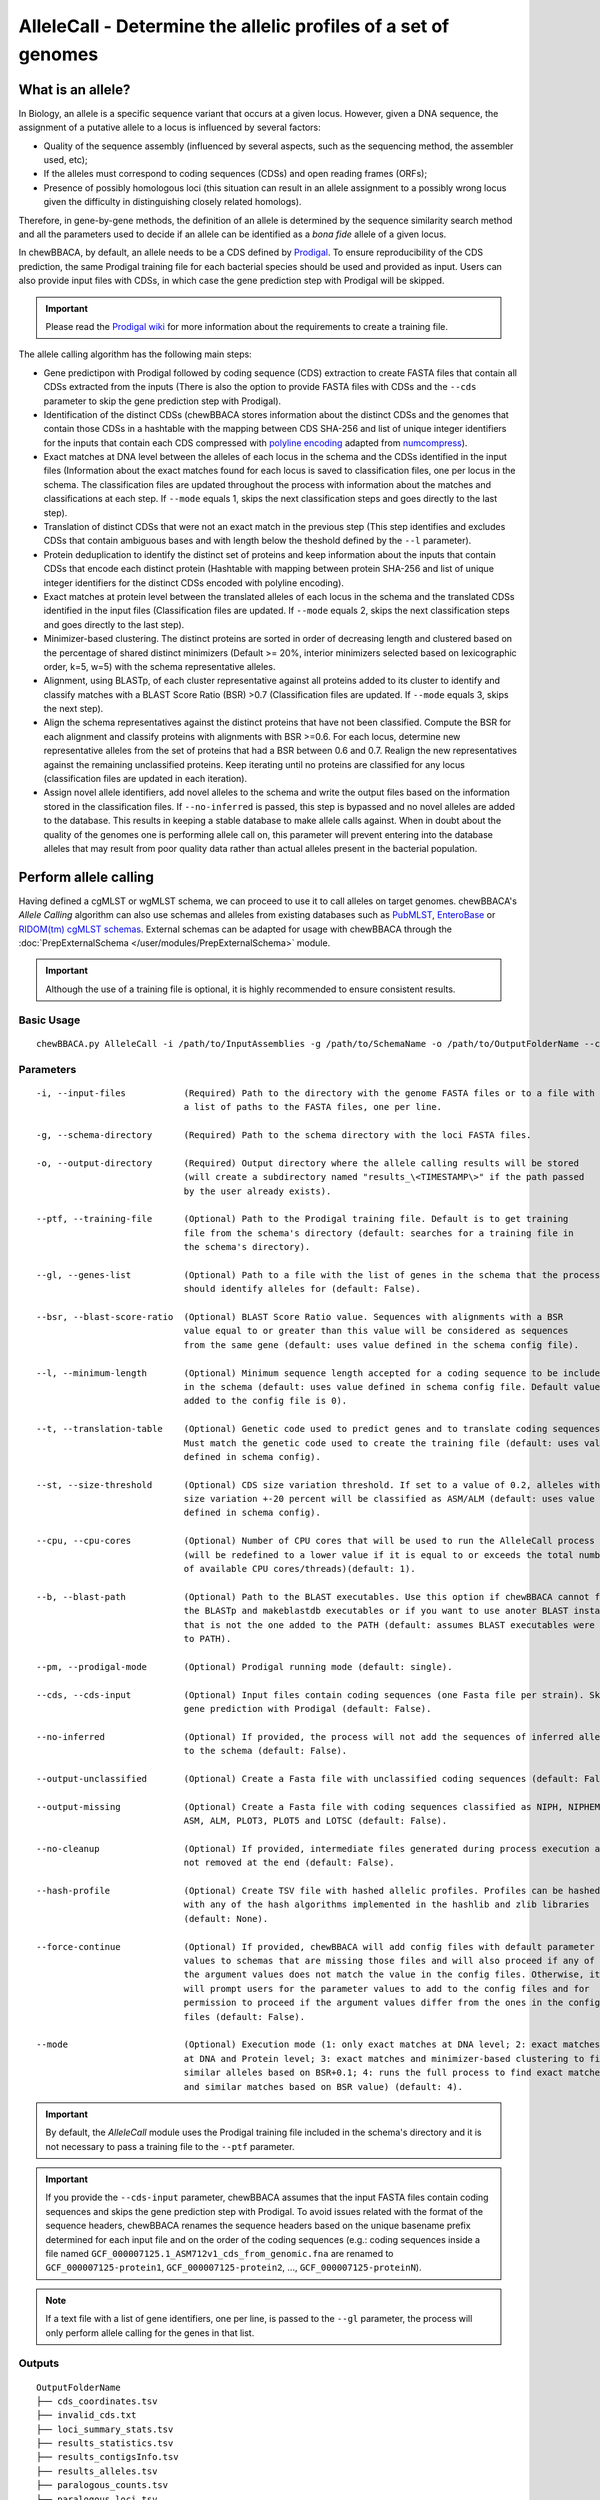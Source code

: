 AlleleCall -  Determine the allelic profiles of a set of genomes
================================================================

What is an allele?
::::::::::::::::::

In Biology, an allele is a specific sequence variant that occurs at a given locus.
However, given a DNA sequence, the assignment of a putative allele to a locus is
influenced by several factors:

- Quality of the sequence assembly (influenced by several aspects, such as the sequencing
  method, the assembler used, etc);
- If the alleles must correspond to coding sequences (CDSs) and open reading frames (ORFs);
- Presence of possibly homologous loci (this situation can result in an allele assignment
  to a possibly wrong locus given the difficulty in distinguishing closely related homologs).

Therefore, in gene-by-gene methods, the definition of an allele is determined by the sequence
similarity search method and all the parameters used to decide if an allele can be identified
as a *bona fide* allele of a given locus.

In chewBBACA, by default, an allele needs to be a CDS defined by `Prodigal <https://github.com/hyattpd/Prodigal>`_.
To ensure reproducibility of the CDS prediction, the same Prodigal training file for each bacterial species should
be used and provided as input. Users can also provide input files with CDSs, in which case the gene prediction step
with Prodigal will be skipped.

.. important::
	Please read the `Prodigal wiki <https://github.com/hyattpd/prodigal/wiki>`_ for more
	information about the requirements to create a training file.

The allele calling algorithm has the following main steps:

- Gene predictipon with Prodigal followed by coding sequence (CDS) extraction to create FASTA files
  that contain all CDSs extracted from the inputs (There is also the option to provide FASTA files
  with CDSs and the ``--cds`` parameter to skip the gene prediction step with Prodigal).

- Identification of the distinct CDSs (chewBBACA stores information about the distinct CDSs and the
  genomes that contain those CDSs in a hashtable with the mapping between CDS SHA-256 and list of unique
  integer identifiers for the inputs that contain each CDS compressed with `polyline encoding <https://developers.google.com/maps/documentation/utilities/polylinealgorithm>`_
  adapted from `numcompress <https://github.com/amit1rrr/numcompress>`_).

- Exact matches at DNA level between the alleles of each locus in the schema and the CDSs identified
  in the input files (Information about the exact matches found for each locus is saved to
  classification files, one per locus in the schema. The classification files are updated throughout
  the process with information about the matches and classifications at each step. If ``--mode`` equals 1,
  skips the next classification steps and goes directly to the last step).

- Translation of distinct CDSs that were not an exact match in the previous step (This step identifies
  and excludes CDSs that contain ambiguous bases and with length below the theshold defined by the ``--l``
  parameter).

- Protein deduplication to identify the distinct set of proteins and keep information about the inputs that
  contain CDSs that encode each distinct protein (Hashtable with mapping between protein SHA-256 and list of
  unique integer identifiers for the distinct CDSs encoded with polyline encoding).

- Exact matches at protein level between the translated alleles of each locus in the schema and the
  translated CDSs identified in the input files (Classification files are updated. If ``--mode`` equals 2,
  skips the next classification steps and goes directly to the last step).

- Minimizer-based clustering. The distinct proteins are sorted in order of decreasing length and
  clustered based on the percentage of shared distinct minimizers (Default >= 20%, interior minimizers
  selected based on lexicographic order, k=5, w=5) with the schema representative alleles.

- Alignment, using BLASTp, of each cluster representative against all proteins added to its cluster to
  identify and classify matches with a BLAST Score Ratio (BSR) >0.7 (Classification files are updated.
  If ``--mode`` equals 3, skips the next step).

- Align the schema representatives against the distinct proteins that have not been classified. Compute the
  BSR for each alignment and classify proteins with alignments with BSR >=0.6. For each locus, determine new
  representative alleles from the set of proteins that had a BSR between 0.6 and 0.7. Realign the new
  representatives against the remaining unclassified proteins. Keep iterating until no proteins are classified
  for any locus (classification files are updated in each iteration).

- Assign novel allele identifiers, add novel alleles to the schema and write the output files based on the
  information stored in the classification files. If ``--no-inferred`` is passed, this step is bypassed and
  no novel alleles are added to the database. This results in keeping a stable database to make allele calls
  against. When in doubt about the quality of the genomes one is performing allele call on, this parameter
  will prevent entering into the database alleles that may result from poor quality data rather than actual
  alleles present in the bacterial population.

Perform allele calling
::::::::::::::::::::::

Having defined a cgMLST or wgMLST schema, we can proceed to use it to call alleles on target
genomes. chewBBACA's *Allele Calling* algorithm can also use schemas and alleles from existing
databases such as `PubMLST <https://pubmlst.org/>`_, `EnteroBase <https://enterobase.warwick.ac.uk/>`_
or `RIDOM(tm) cgMLST schemas <http://www.cgmlst.org/ncs>`_. External schemas can be adapted for
usage with chewBBACA through the :doc:`PrepExternalSchema </user/modules/PrepExternalSchema>` module.

.. important::
	Although the use of a training file is optional, it is highly recommended to ensure consistent
	results.

Basic Usage
-----------

::

	chewBBACA.py AlleleCall -i /path/to/InputAssemblies -g /path/to/SchemaName -o /path/to/OutputFolderName --cpu 4

Parameters
----------

::

    -i, --input-files           (Required) Path to the directory with the genome FASTA files or to a file with
                                a list of paths to the FASTA files, one per line.

    -g, --schema-directory      (Required) Path to the schema directory with the loci FASTA files.  

    -o, --output-directory      (Required) Output directory where the allele calling results will be stored
                                (will create a subdirectory named "results_\<TIMESTAMP\>" if the path passed
                                by the user already exists).

    --ptf, --training-file      (Optional) Path to the Prodigal training file. Default is to get training
                                file from the schema's directory (default: searches for a training file in
                                the schema's directory).

    --gl, --genes-list          (Optional) Path to a file with the list of genes in the schema that the process
                                should identify alleles for (default: False).

    --bsr, --blast-score-ratio  (Optional) BLAST Score Ratio value. Sequences with alignments with a BSR
                                value equal to or greater than this value will be considered as sequences
                                from the same gene (default: uses value defined in the schema config file).

    --l, --minimum-length       (Optional) Minimum sequence length accepted for a coding sequence to be included
                                in the schema (default: uses value defined in schema config file. Default value
                                added to the config file is 0).

    --t, --translation-table    (Optional) Genetic code used to predict genes and to translate coding sequences.
                                Must match the genetic code used to create the training file (default: uses value
                                defined in schema config).

    --st, --size-threshold      (Optional) CDS size variation threshold. If set to a value of 0.2, alleles with
                                size variation +-20 percent will be classified as ASM/ALM (default: uses value
                                defined in schema config).

    --cpu, --cpu-cores          (Optional) Number of CPU cores that will be used to run the AlleleCall process
                                (will be redefined to a lower value if it is equal to or exceeds the total number
                                of available CPU cores/threads)(default: 1).

    --b, --blast-path           (Optional) Path to the BLAST executables. Use this option if chewBBACA cannot find
                                the BLASTp and makeblastdb executables or if you want to use anoter BLAST installation
                                that is not the one added to the PATH (default: assumes BLAST executables were added
                                to PATH).

    --pm, --prodigal-mode       (Optional) Prodigal running mode (default: single).

    --cds, --cds-input          (Optional) Input files contain coding sequences (one Fasta file per strain). Skips
                                gene prediction with Prodigal (default: False).

    --no-inferred               (Optional) If provided, the process will not add the sequences of inferred alleles
                                to the schema (default: False).

    --output-unclassified       (Optional) Create a Fasta file with unclassified coding sequences (default: False).

    --output-missing            (Optional) Create a Fasta file with coding sequences classified as NIPH, NIPHEM,
                                ASM, ALM, PLOT3, PLOT5 and LOTSC (default: False).

    --no-cleanup                (Optional) If provided, intermediate files generated during process execution are
                                not removed at the end (default: False).

    --hash-profile              (Optional) Create TSV file with hashed allelic profiles. Profiles can be hashed
                                with any of the hash algorithms implemented in the hashlib and zlib libraries
                                (default: None).

    --force-continue            (Optional) If provided, chewBBACA will add config files with default parameter
                                values to schemas that are missing those files and will also proceed if any of
                                the argument values does not match the value in the config files. Otherwise, it
                                will prompt users for the parameter values to add to the config files and for
                                permission to proceed if the argument values differ from the ones in the config
                                files (default: False).

    --mode                      (Optional) Execution mode (1: only exact matches at DNA level; 2: exact matches
                                at DNA and Protein level; 3: exact matches and minimizer-based clustering to find
                                similar alleles based on BSR+0.1; 4: runs the full process to find exact matches
                                and similar matches based on BSR value) (default: 4).

.. important::
	By default, the *AlleleCall* module uses the Prodigal training file included in the schema's
	directory and it is not necessary to pass a training file to the ``--ptf`` parameter.

.. important::
  If you provide the ``--cds-input`` parameter, chewBBACA assumes that the input FASTA files contain
  coding sequences and skips the gene prediction step with Prodigal. To avoid issues related with the
  format of the sequence headers, chewBBACA renames the sequence headers based on the unique basename
  prefix determined for each input file and on the order of the coding sequences (e.g.: coding sequences
  inside a file named ``GCF_000007125.1_ASM712v1_cds_from_genomic.fna`` are renamed to
  ``GCF_000007125-protein1``, ``GCF_000007125-protein2``, ..., ``GCF_000007125-proteinN``).

.. note::
	If a text file with a list of gene identifiers, one per line, is passed to the ``--gl``
	parameter, the process will only perform allele calling for the genes in that list.

Outputs
-------

::

	OutputFolderName
	├── cds_coordinates.tsv
	├── invalid_cds.txt
	├── loci_summary_stats.tsv
	├── results_statistics.tsv
	├── results_contigsInfo.tsv
	├── results_alleles.tsv
	├── paralogous_counts.tsv
	├── paralogous_loci.tsv
	└── logging_info.txt


- The ``cds_coordinates.tsv`` file contains the coordinates (genome unique identifier, contig
  identifier, start position, stop position, protein identifier attributed by chewBBACA and coding
  strand) of the coding sequences identified in each genome.

- The ``invalid_cds.txt`` file contains the list of alleles predicted by Prodigal that were
  excluded based on the minimum sequence size value and presence of ambiguous bases.

- The ``loci_summary_stats.tsv`` file contains the counts for each classification type (*EXC*,
  *INF*, *PLOT3*, *PLOT5*, *LOTSC*, *NIPH*, *NIPHEM*, *ALM*, *ASM*, *LNF*) and the total number
  of classified CDS (non-*LNF*) per locus.

- The ``results_statistics.tsv`` file contains the total number of exact matches (*EXC*), inferred
  new alleles (*INF*), loci on contig tips (*PLOT3*/*PLOT5*), loci identified on contigs smaller than
  the matched schema representative (*LOTSC*), non-informative paralogous hits (*NIPH*/*NIPHEM*),
  alleles larger than locus length mode (*ALM*), alleles smaller than locus length mode (*ASM*)
  and loci not found (*LNF*) classifications attributed for each genome.

+--------------+-----+------+-------+-------+-------+------+--------+-----+-----+-----+
| FILE         | EXC | INF  | PLOT3 | PLOT5 | LOTSC | NIPH | NIPHEM | ALM | ASM | LNF |
+==============+=====+======+=======+=======+=======+======+========+=====+=====+=====+
| SAMD00008628 | 14  | 1722 | 0     | 0     | 0     |    8 |      0 |   1 |   2 |   1 |
+--------------+-----+------+-------+-------+-------+------+--------+-----+-----+-----+
| SAMD00053744 | 600 | 1138 | 0     | 0     | 0     | 4    | 4      | 1   | 1   | 0   |
+--------------+-----+------+-------+-------+-------+------+--------+-----+-----+-----+

The column headers stand for:

- *EXC* - EXaCt matches (100% DNA identity) with previously identified alleles.
- *INF* - INFerred new alleles that had no exact match in the schema but are highly
  similar to loci in the schema. The *INF-* prefix in the allele identifier indicates that
  such allele was newly inferred in that genome, and the number following the prefix is the
  allele identifier attributed to such allele. Inferred alleles are added to the FASTA file of the locus they
  share high similarity with.
- *LNF* - Locus Not Found. No alleles were found for the number of loci in the schema shown.
  This means that, for those loci, there were no BLAST hits or they were not within the BSR
  threshold for allele assignment.
- *PLNF* - Probable Locus Not Found. Attributed when a locus is not found during execution modes 1, 2 and 3.
  Those modes do not perform the complete analysis, that is only performed in mode 4 (default), and the
  distinct classification indicates that a more thorough analysis might have found a match for the loci
  that were not found.
- *PLOT3/PLOT5* - Possible Locus On the Tip of the query genome contigs (see image below). A locus
  is classified as *PLOT* when the CDS of the query genome has a BLAST hit with a known larger
  allele that covers the CDS sequence entirely and the unaligned regions of the larger allele
  exceed one of the query genome contigs ends (a locus can be classified as *PLOT5* or *PLOT3*
  depending on whether the CDS in the genome under analysis matching the schema locus is located
  in the 5' end or 3' end (respectively) of the contig). This could be an artifact caused by
  genome fragmentation resulting in a shorter CDS prediction by Prodigal. To avoid locus
  misclassification, loci in such situations are classified as *PLOT*.

.. image:: http://i.imgur.com/41oONeS.png
	:width: 700px
	:align: center

- *LOTSC* - A locus is classified as *LOTSC* when the contig of the query genome is smaller
  than the matched allele.
- *NIPH* - Non-Informative Paralogous Hit (see image below). When ≥2 CDSs in the query
  genome match one locus in the schema with a BSR > 0.6, that locus is classified as *NIPH*.
  This suggests that such locus can have paralogous (or orthologous) loci in the query genome
  and should be removed from the analysis due to the potential uncertainty in allele assignment
  (for example, due to the presence of multiple copies of the same mobile genetic element (MGE)
  or as a consequence of gene duplication followed by pseudogenization). A high number of *NIPH*
  may also indicate a poorly assembled genome due to a high number of smaller contigs which
  result in partial CDS predictions. These partial CDSs may contain conserved domains that
  match multiple loci.
- *NIPHEM* - similar to the *NIPH* classification, but specifically
  referring to exact matches. Whenever several CDSs from the same genome match a single or
  multiple alleles of the same locus with 100% DNA similarity during the first DNA sequence
  comparison, the *NIPHEM* tag is attributed.
- *PAMA* - PAralogous MAtch. Attributed to CDSs that are highly similar to more than one locus.
  This type of classification allows the identification of groups of similar loci in the
  schema that are classified as paralogous loci and listed in the ``paralogous_counts.tsv`` and
  ``paralogous_loci.tsv`` files.

.. image:: http://i.imgur.com/4VQtejr.png
	:width: 700px
	:align: center

- *ALM* - Alleles 20% Larger than the length Mode of the distribution of the matched
  loci (CDS length > (locus length mode + locus length mode * 0.2)) (see image below).
  This determination is based on the currently identified set of alleles for a given locus.
  It is important to remember that, although infrequently, the mode may change as more
  alleles for a given locus are called and added to a schema.
- *ASM* - similar to *ALM* but for Alleles 20% Smaller than the length Mode distribution
  of the matched loci (CDS length < (locus length mode - locus length mode * 0.2)). As with
  *ALMs* it is important to remember that, although infrequently, the mode may change as
  more alleles for a given locus are called and added to a schema.

.. image:: http://i.imgur.com/l1MDyEz.png
	:width: 700px
	:align: center

.. note::
	The *ALM* and *ASM* classifications impose a limit on size variation since for the
	majority of loci the allele lengths are quite conserved. However, some loci can have larger
	variation in allele length and those should be manually curated.

The statistics file also helps the user to identify bad quality draft genomes among the
analyzed genomes since with a proper schema most identified loci should be exact matches
or inferred alleles. A high number of *PLOT*, *ASM*, *ALM* and/or *NIPH* usually indicates
bad quality or contaminated assemblies.

- The ``results_contigsInfo.tsv`` file contains the loci coordinates in the genomes analyzed. The
  first column contains the identifier of the genome used in the allele calling and the other
  columns (with loci names in the headers) the locus coordinate information or the classification
  attributed by chewBBACA if it was not an exact match or inferred allele.

+--------------+--------------------------+-------------------------+-----+
| FILE         | locus1                   | locus2                  | ... |
+==============+==========================+=========================+=====+
| SAMD00008628 | contig2&162560-161414&0  |             LNF         | ... |
+--------------+--------------------------+-------------------------+-----+
| SAMD00053744 | contig4&268254-269400&1  | contig3&272738-274082&1 | ... |
+--------------+--------------------------+-------------------------+-----+

Example for the ``SAMD00008628`` genome:

	- locus1 with ``contig2&161414-162560&0`` information was found in this genome. It is located
	  in (``&`` character is the field delimiter):

	    - the sequence with identifier ``contig2``.
	    - between 161,414 bp and 162,560 bp (reported as ``162560-161414`` because the CDS is encoded
	      in the reverse strand). These nucleotide positions are inclusive positions and include the
	      stop codon as well.
	    - in the reverse strand (represented by a ``0`` signal). ``1`` means that the CDS is encoded
	      in the direct strand.

	- locus2 was not found (*LNF*).

- The ``results_alleles.tsv`` file contains the allelic profiles determined for the input samples.
  The first column has the identifiers of the genome assemblies for which the allele call was
  performed. The remaining columns contain the allele call data for loci present in the schema,
  with the column headers being the locus identifiers.

+--------------+--------+--------+--------+--------+--------+-----+
| FILE         | locus1 | locus2 | locus3 | locus4 | locus5 | ... |
+==============+========+========+========+========+========+=====+
| SAMD00008628 | INF-2  | 1      | 3      | ASM    | PLOT3  | ... |
+--------------+--------+--------+--------+--------+--------+-----+
| SAMD00053744 | 10     | 1      | 3      | ALM    | PLOT5  | ... |
+--------------+--------+--------+--------+--------+--------+-----+

.. note::
	The allelic profile output can be transformed and imported into
	`PHYLOViZ <http://www.phyloviz.net/>`_ to generate and visualize a Minimum Spanning
	Tree.

.. important::
	The *ExtractCgMLST* module was designed to determine the set of loci that
	constitute the core genome based on a given threshold, but it can also be used to
	convert the TSV file with allelic profiles into a suitable format that can be imported
	into PHYLOViZ. To convert an allelic profile output simply run the *ExtractCgMLST* module
	with a threshold value, ``--t``, of ``0``.

- The ``paralogous_counts.tsv`` file contains the list of paralogous loci and the number of times
  those loci matched a CDS that was also similar to other loci in the schema.

- The ``paralogous_loci.tsv`` file contains the sets of paralogous loci identified per genome
  (genome identifier, identifiers of the paralogous loci and the coordinates of the CDS that
  is similar to the group of paralogous loci).

.. image:: http://i.imgur.com/guExrGx.png
	:width: 700px
	:align: center

- The ``logging_info.txt`` contains summary information about the allele calling process.

- If the ``--output-unclassified`` parameter is provided, the process will create a FASTA file, ``unclassified_sequences.fasta``,
  with the DNA sequences of the distinct CDSs that were not classified.

- If the ``--output-missing`` parameter is provided, the process will create a FASTA file, ``missing_classes.fasta``, and a
  TSV file with information about the classified sequences that led to a locus being classified
  as *ASM*, *ALM*, *PLOT3*, *PLOT5*, *LOTSC*, *NIPH*, *NIPHEM* and *PAMA*.

- If the ``--hash-profiles`` parameter is provided, the process will use the provided hash
  algorithm to create a TSV file, ``results_alleles_hashed.tsv``, with hashed profiles (each allele identifier is substituted
  by the hash of the DNA sequence).
